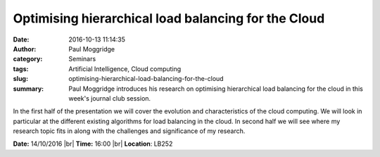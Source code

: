 Optimising hierarchical load balancing for the Cloud
####################################################
:date: 2016-10-13 11:14:35
:author: Paul Moggridge
:category: Seminars
:tags: Artificial Intelligence, Cloud computing
:slug: optimising-hierarchical-load-balancing-for-the-cloud
:summary: Paul Moggridge introduces his research on optimising hierarchical load balancing for the cloud in this week's journal club session.

In the first half of the presentation we will cover the evolution and characteristics of the cloud computing. We will look in particular at the different existing algorithms for load balancing in the cloud. In second half we will see where my research topic fits in along with the challenges and significance of my research.



**Date:** 14/10/2016 |br|
**Time:** 16:00 |br|
**Location**: LB252

.. |br| raw:: html

    <br />
